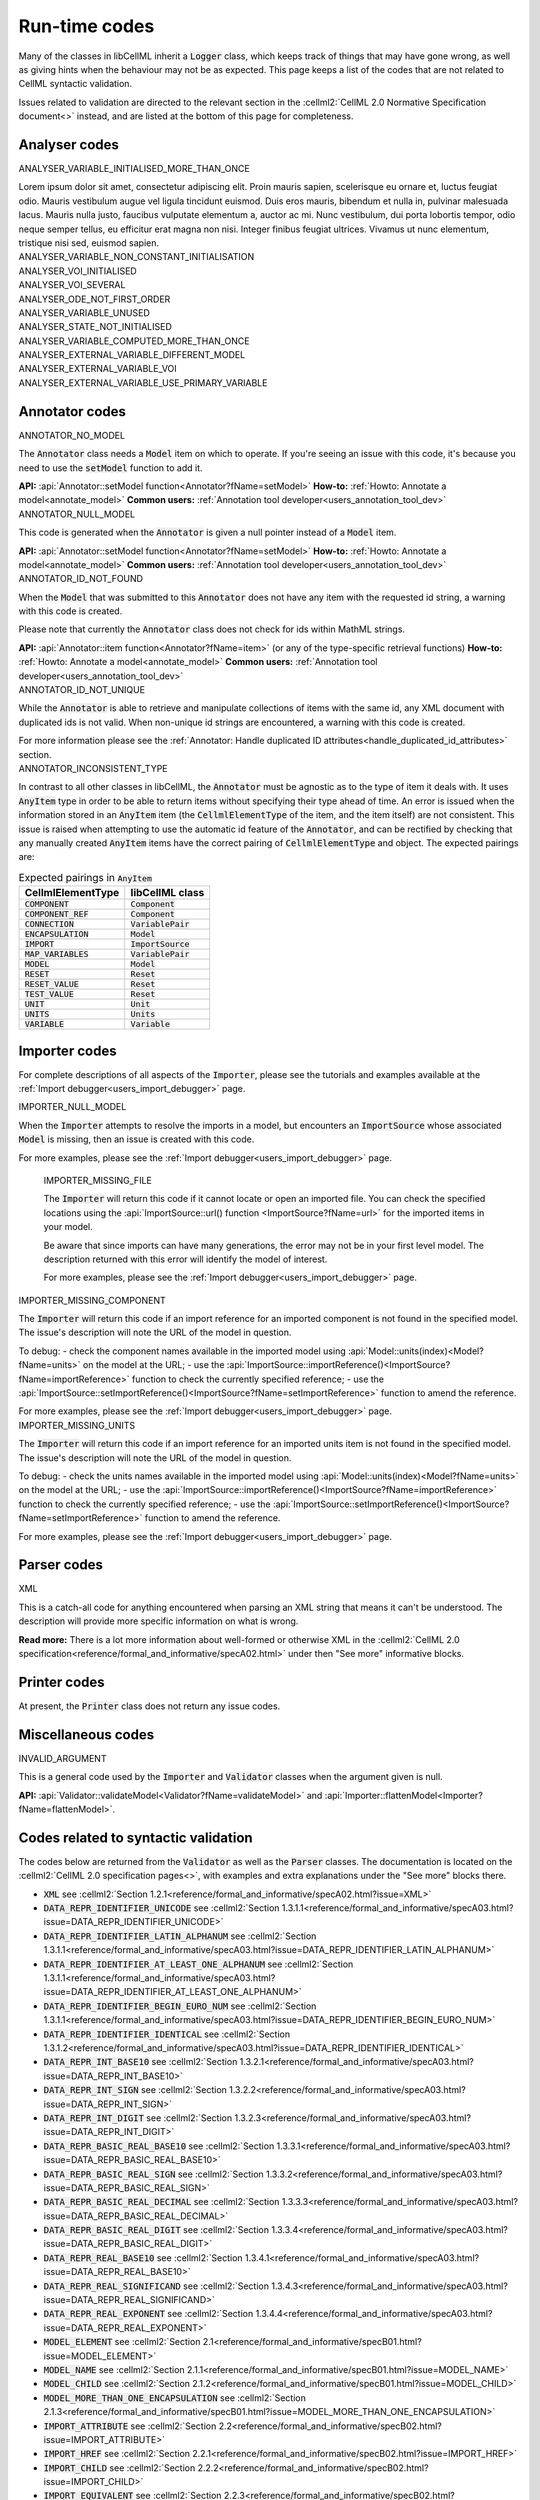 .. _runtime_codes:

==============
Run-time codes
==============

Many of the classes in libCellML inherit a :code:`Logger` class, which keeps track of things that may have gone wrong, as well as giving hints when the behaviour may not be as expected.
This page keeps a list of the codes that are not related to CellML syntactic validation.

Issues related to validation are directed to the relevant section in the :cellml2:`CellML 2.0 Normative Specification document<>` instead, and are listed at the bottom of this page for completeness.

Analyser codes
==============

.. _ANALYSER_VARIABLE_INITIALISED_MORE_THAN_ONCE:

.. container:: issue

    .. container:: issue-code
    
        ANALYSER_VARIABLE_INITIALISED_MORE_THAN_ONCE

    Lorem ipsum dolor sit amet, consectetur adipiscing elit. 
    Proin mauris sapien, scelerisque eu ornare et, luctus feugiat odio. 
    Mauris vestibulum augue vel ligula tincidunt euismod. Duis eros mauris, bibendum et nulla in, pulvinar malesuada lacus. 
    Mauris nulla justo, faucibus vulputate elementum a, auctor ac mi.
    Nunc vestibulum, dui porta lobortis tempor, odio neque semper tellus, eu efficitur erat magna non nisi.
    Integer finibus feugiat ultrices. Vivamus ut nunc elementum, tristique nisi sed, euismod sapien.


.. _ANALYSER_VARIABLE_NON_CONSTANT_INITIALISATION:

.. container:: issue

    .. container:: issue-code
    
        ANALYSER_VARIABLE_NON_CONSTANT_INITIALISATION


.. _ANALYSER_VOI_INITIALISED:

.. container:: issue

    .. container:: issue-code
    
        ANALYSER_VOI_INITIALISED


.. _ANALYSER_VOI_SEVERAL:

.. container:: issue

    .. container:: issue-code
    
        ANALYSER_VOI_SEVERAL


.. _ANALYSER_ODE_NOT_FIRST_ORDER:

.. container:: issue

    .. container:: issue-code
    
        ANALYSER_ODE_NOT_FIRST_ORDER


.. _ANALYSER_VARIABLE_UNUSED:

.. container:: issue

    .. container:: issue-code
    
        ANALYSER_VARIABLE_UNUSED


.. _ANALYSER_STATE_NOT_INITIALISED:

.. container:: issue

    .. container:: issue-code
    
        ANALYSER_STATE_NOT_INITIALISED


.. _ANALYSER_VARIABLE_COMPUTED_MORE_THAN_ONCE:

.. container:: issue

    .. container:: issue-code
    
        ANALYSER_VARIABLE_COMPUTED_MORE_THAN_ONCE


.. _ANALYSER_EXTERNAL_VARIABLE_DIFFERENT_MODEL:

.. container:: issue

    .. container:: issue-code
    
        ANALYSER_EXTERNAL_VARIABLE_DIFFERENT_MODEL


.. _ANALYSER_EXTERNAL_VARIABLE_VOI:

.. container:: issue

    .. container:: issue-code
    
        ANALYSER_EXTERNAL_VARIABLE_VOI


.. _ANALYSER_EXTERNAL_VARIABLE_USE_PRIMARY_VARIABLE:

.. container:: issue

    .. container:: issue-code
    
        ANALYSER_EXTERNAL_VARIABLE_USE_PRIMARY_VARIABLE


Annotator codes
===============

.. _ANNOTATOR_NO_MODEL:

.. container:: issue

    .. container:: issue-code
    
        ANNOTATOR_NO_MODEL
    
    The :code:`Annotator` class needs a :code:`Model` item on which to operate.
    If you're seeing an issue with this code, it's because you need to use the :code:`setModel` function to add it.

    **API:** :api:`Annotator::setModel function<Annotator?fName=setModel>`
    **How-to:** :ref:`Howto: Annotate a model<annotate_model>`
    **Common users:** :ref:`Annotation tool developer<users_annotation_tool_dev>`
    

.. _ANNOTATOR_NULL_MODEL:

.. container:: issue

    .. container:: issue-code
    
        ANNOTATOR_NULL_MODEL
    
    This code is generated when the :code:`Annotator` is given a null pointer instead of a :code:`Model` item.

    **API:** :api:`Annotator::setModel function<Annotator?fName=setModel>`
    **How-to:** :ref:`Howto: Annotate a model<annotate_model>`
    **Common users:** :ref:`Annotation tool developer<users_annotation_tool_dev>`

.. _ANNOTATOR_ID_NOT_FOUND:

.. container:: issue

    .. container:: issue-code
    
        ANNOTATOR_ID_NOT_FOUND
    
    When the :code:`Model` that was submitted to this :code:`Annotator` does not have any item with the requested id string, a warning with this code is created.

    .. container:: nb
    
        Please note that currently the :code:`Annotator` class does not check for ids within MathML strings.
    
    **API:** :api:`Annotator::item function<Annotator?fName=item>` (or any of the type-specific retrieval functions)
    **How-to:** :ref:`Howto: Annotate a model<annotate_model>`
    **Common users:** :ref:`Annotation tool developer<users_annotation_tool_dev>`
    

.. _ANNOTATOR_ID_NOT_UNIQUE:

.. container:: issue

    .. container:: issue-code
    
        ANNOTATOR_ID_NOT_UNIQUE 

    While the :code:`Annotator` is able to retrieve and manipulate collections of items with the same id, any XML document with duplicated ids is not valid.  
    When non-unique id strings are encountered, a warning with this code is created.

    For more information please see the :ref:`Annotator: Handle duplicated ID attributes<handle_duplicated_id_attributes>` section.


.. _ANNOTATOR_INCONSISTENT_TYPE:

.. container:: issue

    .. container:: issue-code
    
        ANNOTATOR_INCONSISTENT_TYPE 
    
    In contrast to all other classes in libCellML, the :code:`Annotator` must be agnostic as to the type of item it deals with.
    It uses :code:`AnyItem` type in order to be able to return items without specifying their type ahead of time.
    An error is issued when the information stored in an :code:`AnyItem` item (the :code:`CellmlElementType` of the item, and the item itself) are not consistent.
    This issue is raised when attempting to use the automatic id feature of the :code:`Annotator`, and can be rectified by checking that any manually created :code:`AnyItem` items have the correct pairing of :code:`CellmlElementType` and object.
    The expected pairings are:

    .. table:: Expected pairings in :code:`AnyItem`

        ===================== ====================
        CellmlElementType     libCellML class
        ===================== ====================
        :code:`COMPONENT`     :code:`Component`
        :code:`COMPONENT_REF` :code:`Component`
        :code:`CONNECTION`    :code:`VariablePair`
        :code:`ENCAPSULATION` :code:`Model`
        :code:`IMPORT`        :code:`ImportSource`
        :code:`MAP_VARIABLES` :code:`VariablePair`
        :code:`MODEL`         :code:`Model`
        :code:`RESET`         :code:`Reset`
        :code:`RESET_VALUE`   :code:`Reset`
        :code:`TEST_VALUE`    :code:`Reset`
        :code:`UNIT`          :code:`Unit`
        :code:`UNITS`         :code:`Units`
        :code:`VARIABLE`      :code:`Variable`
        ===================== ====================
    

Importer codes
==============

For complete descriptions of all aspects of the :code:`Importer`, please see the tutorials and examples available at the :ref:`Import debugger<users_import_debugger>` page.

.. _IMPORTER_NULL_MODEL:

.. container:: issue

    .. container:: issue-code
    
        IMPORTER_NULL_MODEL
    
    When the :code:`Importer` attempts to resolve the imports in a model, but encounters an :code:`ImportSource` whose associated :code:`Model` is missing, then an issue is created with this code.  

    For more examples, please see the :ref:`Import debugger<users_import_debugger>` page.

.. _IMPORTER_MISSING_FILE:

    .. container:: issue

        .. container:: issue-code
        
            IMPORTER_MISSING_FILE
    
    The :code:`Importer` will return this code if it cannot locate or open an imported file.
    You can check the specified locations using the :api:`ImportSource::url() function <ImportSource?fName=url>` for the imported items in your model.

    .. container:: nb

        Be aware that since imports can have many generations, the error may not be in your first level model.
        The description returned with this error will identify the model of interest.
    
    For more examples, please see the :ref:`Import debugger<users_import_debugger>` page.

.. _IMPORTER_MISSING_COMPONENT:

.. container:: issue

    .. container:: issue-code
    
        IMPORTER_MISSING_COMPONENT

    The :code:`Importer` will return this code if an import reference for an imported component is not found in the specified model.
    The issue's description will note the URL of the model in question.  

    .. container:: shortlist 

        To debug:
        - check the component names available in the imported model using :api:`Model::units(index)<Model?fName=units>` on the model at the URL;
        - use the :api:`ImportSource::importReference()<ImportSource?fName=importReference>` function to check the currently specified reference;
        - use the :api:`ImportSource::setImportReference()<ImportSource?fName=setImportReference>` function to amend the reference. 

    For more examples, please see the :ref:`Import debugger<users_import_debugger>` page.

.. _IMPORTER_MISSING_UNITS:

.. container:: issue

    .. container:: issue-code
    
        IMPORTER_MISSING_UNITS

    The :code:`Importer` will return this code if an import reference for an imported units item is not found in the specified model.
    The issue's description will note the URL of the model in question.

    .. container:: shortlist 

        To debug:
        - check the units names available in the imported model using :api:`Model::units(index)<Model?fName=units>` on the model at the URL;
        - use the :api:`ImportSource::importReference()<ImportSource?fName=importReference>` function to check the currently specified reference;
        - use the :api:`ImportSource::setImportReference()<ImportSource?fName=setImportReference>` function to amend the reference. 

    For more examples, please see the :ref:`Import debugger<users_import_debugger>` page.


Parser codes
============

.. _XML:

.. container:: issue

    .. container:: issue-code
    
        XML
    
    This is a catch-all code for anything encountered when parsing an XML string that means it can't be understood.
    The description will provide more specific information on what is wrong.

    **Read more:** There is a lot more information about well-formed or otherwise XML in the :cellml2:`CellML 2.0 specification<reference/formal_and_informative/specA02.html>` under then "See more" informative blocks.  
    

Printer codes
=============

At present, the :code:`Printer` class does not return any issue codes.


Miscellaneous codes
===================

.. _INVALID_ARGUMENT:

.. container:: issue

    .. container:: issue-code
    
        INVALID_ARGUMENT

    This is a general code used by the :code:`Importer` and :code:`Validator` classes when the argument given is null.

    **API:** :api:`Validator::validateModel<Validator?fName=validateModel>` and :api:`Importer::flattenModel<Importer?fName=flattenModel>`.

Codes related to syntactic validation
=====================================
The codes below are returned from the :code:`Validator` as well as the :code:`Parser` classes. 
The documentation is located on the :cellml2:`CellML 2.0 specification pages<>`, with examples and extra explanations under the "See more" blocks there.

.. container:: shortlist

    - :code:`XML` see :cellml2:`Section 1.2.1<reference/formal_and_informative/specA02.html?issue=XML>`
    - :code:`DATA_REPR_IDENTIFIER_UNICODE` see :cellml2:`Section 1.3.1.1<reference/formal_and_informative/specA03.html?issue=DATA_REPR_IDENTIFIER_UNICODE>`
    - :code:`DATA_REPR_IDENTIFIER_LATIN_ALPHANUM` see :cellml2:`Section 1.3.1.1<reference/formal_and_informative/specA03.html?issue=DATA_REPR_IDENTIFIER_LATIN_ALPHANUM>`
    - :code:`DATA_REPR_IDENTIFIER_AT_LEAST_ONE_ALPHANUM` see :cellml2:`Section 1.3.1.1<reference/formal_and_informative/specA03.html?issue=DATA_REPR_IDENTIFIER_AT_LEAST_ONE_ALPHANUM>`
    - :code:`DATA_REPR_IDENTIFIER_BEGIN_EURO_NUM` see :cellml2:`Section 1.3.1.1<reference/formal_and_informative/specA03.html?issue=DATA_REPR_IDENTIFIER_BEGIN_EURO_NUM>`
    - :code:`DATA_REPR_IDENTIFIER_IDENTICAL` see :cellml2:`Section 1.3.1.2<reference/formal_and_informative/specA03.html?issue=DATA_REPR_IDENTIFIER_IDENTICAL>`
    - :code:`DATA_REPR_INT_BASE10` see :cellml2:`Section 1.3.2.1<reference/formal_and_informative/specA03.html?issue=DATA_REPR_INT_BASE10>`
    - :code:`DATA_REPR_INT_SIGN` see :cellml2:`Section 1.3.2.2<reference/formal_and_informative/specA03.html?issue=DATA_REPR_INT_SIGN>`
    - :code:`DATA_REPR_INT_DIGIT` see :cellml2:`Section 1.3.2.3<reference/formal_and_informative/specA03.html?issue=DATA_REPR_INT_DIGIT>`
    - :code:`DATA_REPR_BASIC_REAL_BASE10` see :cellml2:`Section 1.3.3.1<reference/formal_and_informative/specA03.html?issue=DATA_REPR_BASIC_REAL_BASE10>`
    - :code:`DATA_REPR_BASIC_REAL_SIGN` see :cellml2:`Section 1.3.3.2<reference/formal_and_informative/specA03.html?issue=DATA_REPR_BASIC_REAL_SIGN>`
    - :code:`DATA_REPR_BASIC_REAL_DECIMAL` see :cellml2:`Section 1.3.3.3<reference/formal_and_informative/specA03.html?issue=DATA_REPR_BASIC_REAL_DECIMAL>`
    - :code:`DATA_REPR_BASIC_REAL_DIGIT` see :cellml2:`Section 1.3.3.4<reference/formal_and_informative/specA03.html?issue=DATA_REPR_BASIC_REAL_DIGIT>`
    - :code:`DATA_REPR_REAL_BASE10` see :cellml2:`Section 1.3.4.1<reference/formal_and_informative/specA03.html?issue=DATA_REPR_REAL_BASE10>`
    - :code:`DATA_REPR_REAL_SIGNIFICAND` see :cellml2:`Section 1.3.4.3<reference/formal_and_informative/specA03.html?issue=DATA_REPR_REAL_SIGNIFICAND>`
    - :code:`DATA_REPR_REAL_EXPONENT` see :cellml2:`Section 1.3.4.4<reference/formal_and_informative/specA03.html?issue=DATA_REPR_REAL_EXPONENT>`
    - :code:`MODEL_ELEMENT` see :cellml2:`Section 2.1<reference/formal_and_informative/specB01.html?issue=MODEL_ELEMENT>`
    - :code:`MODEL_NAME` see :cellml2:`Section 2.1.1<reference/formal_and_informative/specB01.html?issue=MODEL_NAME>`
    - :code:`MODEL_CHILD` see :cellml2:`Section 2.1.2<reference/formal_and_informative/specB01.html?issue=MODEL_CHILD>`
    - :code:`MODEL_MORE_THAN_ONE_ENCAPSULATION` see :cellml2:`Section 2.1.3<reference/formal_and_informative/specB01.html?issue=MODEL_MORE_THAN_ONE_ENCAPSULATION>`
    - :code:`IMPORT_ATTRIBUTE` see :cellml2:`Section 2.2<reference/formal_and_informative/specB02.html?issue=IMPORT_ATTRIBUTE>`
    - :code:`IMPORT_HREF` see :cellml2:`Section 2.2.1<reference/formal_and_informative/specB02.html?issue=IMPORT_HREF>`
    - :code:`IMPORT_CHILD` see :cellml2:`Section 2.2.2<reference/formal_and_informative/specB02.html?issue=IMPORT_CHILD>`
    - :code:`IMPORT_EQUIVALENT` see :cellml2:`Section 2.2.3<reference/formal_and_informative/specB02.html?issue=IMPORT_EQUIVALENT>`
    - :code:`IMPORT_UNITS_NAME` see :cellml2:`Section 2.3.1<reference/formal_and_informative/specB03.html?issue=IMPORT_UNITS_NAME>`
    - :code:`IMPORT_UNITS_NAME_UNIQUE` see :cellml2:`Section 2.3.1<reference/formal_and_informative/specB03.html?issue=IMPORT_UNITS_NAME_UNIQUE>`
    - :code:`IMPORT_UNITS_REF` see :cellml2:`Section 2.3.2<reference/formal_and_informative/specB03.html?issue=IMPORT_UNITS_REF>`
    - :code:`IMPORT_COMPONENT_NAME` see :cellml2:`Section 2.4.1<reference/formal_and_informative/specB04.html?issue=IMPORT_COMPONENT_NAME>`
    - :code:`IMPORT_COMPONENT_NAME_UNIQUE` see :cellml2:`Section 2.4.1<reference/formal_and_informative/specB04.html?issue=IMPORT_COMPONENT_NAME_UNIQUE>`
    - :code:`IMPORT_COMPONENT_COMPONENT_REF` see :cellml2:`Section 2.4.2<reference/formal_and_informative/specB04.html?issue=IMPORT_COMPONENT_COMPONENT_REF>`
    - :code:`UNITS_ATTRIBUTE` see :cellml2:`Section 2.5<reference/formal_and_informative/specB05.html?issue=UNITS_ATTRIBUTE>`
    - :code:`UNITS_NAME` see :cellml2:`Section 2.5.1<reference/formal_and_informative/specB05.html?issue=UNITS_NAME>`
    - :code:`UNITS_NAME_UNIQUE` see :cellml2:`Section 2.5.1<reference/formal_and_informative/specB05.html?issue=UNITS_NAME_UNIQUE>`
    - :code:`UNITS_STANDARD` see :cellml2:`Section 2.5.2<reference/formal_and_informative/specB05.html?issue=UNITS_STANDARD>`
    - :code:`UNITS_CHILD` see :cellml2:`Section 2.5.3<reference/formal_and_informative/specB05.html?issue=UNITS_CHILD>`
    - :code:`UNIT_ATTRIBUTE` see :cellml2:`Section 2.6<reference/formal_and_informative/specB06.html?issue=UNIT_ATTRIBUTE>`
    - :code:`UNIT_UNITS_REF` see :cellml2:`Section 2.6.1<reference/formal_and_informative/specB06.html?issue=UNIT_UNITS_REF>`
    - :code:`UNIT_CIRCULAR_REF` see :cellml2:`Section 2.6.1.2<reference/formal_and_informative/specB06.html?issue=UNIT_CIRCULAR_REF>`
    - :code:`UNIT_OPTIONAL_ATTRIBUTE` see :cellml2:`Section 2.6.2<reference/formal_and_informative/specB06.html?issue=UNIT_OPTIONAL_ATTRIBUTE>`
    - :code:`UNIT_PREFIX` see :cellml2:`Section 2.6.2.1<reference/formal_and_informative/specB06.html?issue=UNIT_PREFIX>`
    - :code:`UNIT_MULTIPLIER` see :cellml2:`Section 2.6.2.2<reference/formal_and_informative/specB06.html?issue=UNIT_MULTIPLIER>`
    - :code:`UNIT_EXPONENT` see :cellml2:`Section 2.6.2.3<reference/formal_and_informative/specB06.html?issue=UNIT_EXPONENT>`
    - :code:`COMPONENT_ATTRIBUTE` see :cellml2:`Section 2.7<reference/formal_and_informative/specB07.html?issue=COMPONENT_ATTRIBUTE>`
    - :code:`COMPONENT_NAME` see :cellml2:`Section 2.7.1<reference/formal_and_informative/specB07.html?issue=COMPONENT_NAME>`
    - :code:`COMPONENT_NAME_UNIQUE` see :cellml2:`Section 2.7.1<reference/formal_and_informative/specB07.html?issue=COMPONENT_NAME_UNIQUE>`
    - :code:`COMPONENT_CHILD` see :cellml2:`Section 2.7.2<reference/formal_and_informative/specB07.html?issue=COMPONENT_CHILD>`
    - :code:`VARIABLE_ATTRIBUTE` see :cellml2:`Section 2.8<reference/formal_and_informative/specB08.html?issue=VARIABLE_ATTRIBUTE>`
    - :code:`VARIABLE_CHILD` see :cellml2:`Section 2.8<reference/formal_and_informative/specB08.html?issue=VARIABLE_CHILD>`
    - :code:`VARIABLE_NAME` see :cellml2:`Section 2.8.1.1<reference/formal_and_informative/specB08.html?issue=VARIABLE_NAME>`
    - :code:`VARIABLE_NAME_UNIQUE` see :cellml2:`Section 2.8.1.1<reference/formal_and_informative/specB08.html?issue=VARIABLE_NAME_UNIQUE>`
    - :code:`VARIABLE_UNITS` see :cellml2:`Section 2.8.1.2<reference/formal_and_informative/specB08.html?issue=VARIABLE_UNITS>`
    - :code:`VARIABLE_INTERFACE` see :cellml2:`Section 2.8.2.1<reference/formal_and_informative/specB08.html?issue=VARIABLE_INTERFACE>`
    - :code:`VARIABLE_INITIAL_VALUE` see :cellml2:`Section 2.8.2.2<reference/formal_and_informative/specB08.html?issue=VARIABLE_INITIAL_VALUE>`
    - :code:`RESET_ATTRIBUTE` see :cellml2:`Section 2.9<reference/formal_and_informative/specB09.html?issue=RESET_ATTRIBUTE>`
    - :code:`RESET_VARIABLE_REF` see :cellml2:`Section 2.9.1.1<reference/formal_and_informative/specB09.html?issue=RESET_VARIABLE_REF>`
    - :code:`RESET_TEST_VARIABLE_REF` see :cellml2:`Section 2.9.1.2<reference/formal_and_informative/specB09.html?issue=RESET_TEST_VARIABLE_REF>`
    - :code:`RESET_ORDER` see :cellml2:`Section 2.9.1.3<reference/formal_and_informative/specB09.html?issue=RESET_ORDER>`
    - :code:`RESET_CHILD` see :cellml2:`Section 2.9.2<reference/formal_and_informative/specB09.html?issue=RESET_CHILD>`
    - :code:`RESET_TEST_VALUE` see :cellml2:`Section 2.1<reference/formal_and_informative/specB10.html?issue=RESET_TEST_VALUE>`
    - :code:`RESET_RESET_VALUE` see :cellml2:`Section 2.11<reference/formal_and_informative/specB11.html?issue=RESET_RESET_VALUE>`
    - :code:`MATH_MATHML` see :cellml2:`Section 2.12.1<reference/formal_and_informative/specB12.html?issue=MATH_MATHML>`
    - :code:`MATH_CHILD` see :cellml2:`Section 2.12.2<reference/formal_and_informative/specB12.html?issue=MATH_CHILD>`
    - :code:`MATH_CI_VARIABLE_REF` see :cellml2:`Section 2.12.3<reference/formal_and_informative/specB12.html?issue=MATH_CI_VARIABLE_REF>`
    - :code:`MATH_CN_UNITS` see :cellml2:`Section 2.13.4<reference/formal_and_informative/specB13.html?issue=MATH_CN_UNITS>`
    - :code:`MATH_CN_BASE10` see :cellml2:`Section 2.13.5<reference/formal_and_informative/specB13.html?issue=MATH_CN_BASE10>`
    - :code:`MATH_CN_FORMAT` see :cellml2:`Section 2.13.5<reference/formal_and_informative/specB13.html?issue=MATH_CN_FORMAT>`
    - :code:`ENCAPSULATION_ATTRIBUTE` see :cellml2:`Section 2.13<reference/formal_and_informative/specB13.html?issue=ENCAPSULATION_ATTRIBUTE>`
    - :code:`ENCAPSULATION_CHILD` see :cellml2:`Section 2.13.1<reference/formal_and_informative/specB13.html?issue=ENCAPSULATION_CHILD>`
    - :code:`COMPONENT_REF_COMPONENT` see :cellml2:`Section 2.14.1<reference/formal_and_informative/specB14.html?issue=COMPONENT_REF_COMPONENT>`
    - :code:`COMPONENT_REF_CHILD` see :cellml2:`Section 2.14.2<reference/formal_and_informative/specB14.html?issue=COMPONENT_REF_CHILD>`
    - :code:`CONNECTION_ATTRIBUTE` see :cellml2:`Section 2.15<reference/formal_and_informative/specB14.html?issue=CONNECTION_ATTRIBUTE>`
    - :code:`CONNECTION_COMPONENT1` see :cellml2:`Section 2.15.1<reference/formal_and_informative/specB15.html?issue=CONNECTION_COMPONENT1>`
    - :code:`CONNECTION_COMPONENT2` see :cellml2:`Section 2.15.2<reference/formal_and_informative/specB15.html?issue=CONNECTION_COMPONENT2>`
    - :code:`CONNECTION_EXCLUDE_SELF` see :cellml2:`Section 2.15.3<reference/formal_and_informative/specB15.html?issue=CONNECTION_EXCLUDE_SELF>`
    - :code:`CONNECTION_UNIQUE` see :cellml2:`Section 2.15.4<reference/formal_and_informative/specB15.html?issue=CONNECTION_UNIQUE>`
    - :code:`CONNECTION_CHILD` see :cellml2:`Section 2.15.5<reference/formal_and_informative/specB15.html?issue=CONNECTION_CHILD>`
    - :code:`MAP_VARIABLES_ATTRIBUTE` see :cellml2:`Section 2.16<reference/formal_and_informative/specB16.html?issue=MAP_VARIABLES_ATTRIBUTE>`
    - :code:`MAP_VARIABLES_VARIABLE1` see :cellml2:`Section 2.16.1<reference/formal_and_informative/specB16.html?issue=MAP_VARIABLES_VARIABLE1>`
    - :code:`MAP_VARIABLES_VARIABLE2` see :cellml2:`Section 2.16.2<reference/formal_and_informative/specB16.html?issue=MAP_VARIABLES_VARIABLE2>`
    - :code:`MAP_VARIABLES_UNIQUE` see :cellml2:`Section 2.16.3<reference/formal_and_informative/specB16.html?issue=MAP_VARIABLES_UNIQUE>`
    - :code:`MAP_VARIABLES_AVAILABLE_INTERFACE` see :cellml2:`Section 3.10.8<reference/formal_and_informative/specC10.html?issue=MAP_VARIABLES_AVAILABLE_INTERFACE>`
    - :code:`MAP_VARIABLES_IDENTICAL_UNIT_REDUCTION` see :cellml2:`Section 3.10.9<reference/formal_and_informative/specC10.html?issue=MAP_VARIABLES_IDENTICAL_UNIT_REDUCTION>`